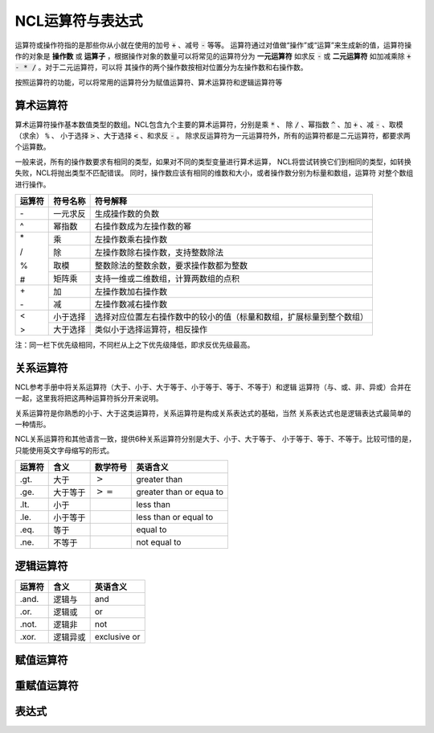NCL运算符与表达式
=====================
运算符或操作符指的是那些你从小就在使用的加号 :code:`+` 、减号 :code:`-` 等等。
运算符通过对值做“操作”或“运算”来生成新的值，运算符操作的对象是 **操作数** 或
**运算子** ，根据操作对象的数量可以将常见的运算符分为 **一元运算符** 如求反
:code:`-` 或 **二元运算符** 如加减乘除 :code:`+ - * /` 。对于二元运算符，可以将
其操作的两个操作数按相对位置分为左操作数和右操作数。

按照运算符的功能，可以将常用的运算符分为赋值运算符、算术运算符和逻辑运算符等

算术运算符
---------------
算术运算符操作基本数值类型的数组。NCL包含九个主要的算术运算符，分别是乘 :code:`*` 、
除 :code:`/` 、幂指数 :code:`^` 、加 :code:`+` 、减 :code:`-` 、取模（求余） :code:`%` 、
小于选择 :code:`>` 、大于选择 :code:`<` 、和求反 :code:`-` 。
除求反运算符为一元运算符外，所有的运算符都是二元运算符，都要求两个运算数。

一般来说，所有的操作数要求有相同的类型，如果对不同的类型变量进行算术运算，
NCL将尝试转换它们到相同的类型，如转换失败，NCL将抛出类型不匹配错误。
同时，操作数应该有相同的维数和大小，或者操作数分别为标量和数组，运算符
对整个数组进行操作。

+--------+------------+-----------------------------------------------------------------------------+
| 运算符 |  符号名称  |    符号解释                                                                 |
+========+============+=============================================================================+
|   \-   | 一元求反   | 生成操作数的负数                                                            |
+--------+------------+-----------------------------------------------------------------------------+
|   ^    | 幂指数     | 右操作数成为左操作数的幂                                                    |
+--------+------------+-----------------------------------------------------------------------------+
|   \*   | 乘         | 左操作数乘右操作数                                                          |
+        +------------+-----------------------------------------------------------------------------+
|   \/   | 除         | 左操作数除右操作数，支持整数除法                                            |
+        +------------+-----------------------------------------------------------------------------+
|   \%   | 取模       | 整数除法的整数余数，要求操作数都为整数                                      |
+        +------------+-----------------------------------------------------------------------------+
|   \#   | 矩阵乘     | 支持一维或二维数组，计算两数组的点积                                        |
+--------+------------+-----------------------------------------------------------------------------+
|   \+   | 加         | 左操作数加右操作数                                                          |
+        +------------+-----------------------------------------------------------------------------+
|   \-   | 减         | 左操作数减右操作数                                                          |
+--------+------------+-----------------------------------------------------------------------------+
|   <    | 小于选择   | 选择对应位置左右操作数中的较小的值（标量和数组，扩展标量到整个数组）        |
+        +------------+-----------------------------------------------------------------------------+
|   >    | 大于选择   |  类似小于选择运算符，相反操作                                               |
+--------+------------+-----------------------------------------------------------------------------+

注：同一栏下优先级相同，不同栏从上之下优先级降低，即求反优先级最高。



关系运算符
---------------
NCL参考手册中将关系运算符（大于、小于、大于等于、小于等于、等于、不等于）和逻辑
运算符（与、或、非、异或）合并在一起，这里我将把这两种运算符拆分开来说明。

关系运算符是你熟悉的小于、大于这类运算符，关系运算符是构成关系表达式的基础，当然
关系表达式也是逻辑表达式最简单的一种情形。

NCL关系运算符和其他语言一致，提供6种关系运算符分别是大于、小于、大于等于、
小于等于、等于、不等于。比较可惜的是，只能使用英文字母缩写的形式。

+--------+----------+---------------------+--------------------------+
| 运算符 | 含义     | 数学符号            | 英语含义                 |
+========+==========+=====================+==========================+
|  .gt.  | 大于     | :math:`>`           | greater than             |
+--------+----------+---------------------+--------------------------+
|  .ge.  | 大于等于 | :math:`>=`          | greater than or equa to  |
+--------+----------+---------------------+--------------------------+
|  .lt.  | 小于     |                     | less than                |
+--------+----------+---------------------+--------------------------+
|  .le.  | 小于等于 |                     | less than or equal to    |
+--------+----------+---------------------+--------------------------+
|  .eq.  | 等于     |                     | equal to                 |
+--------+----------+---------------------+--------------------------+
|  .ne.  | 不等于   |                     | not equal to             |
+--------+----------+---------------------+--------------------------+

逻辑运算符
-------------------

+--------+----------+--------------+
| 运算符 | 含义     | 英语含义     |
+========+==========+==============+
|  .and. | 逻辑与   | and          |
+--------+----------+--------------+
|  .or.  | 逻辑或   | or           |
+--------+----------+--------------+
|  .not. | 逻辑非   | not          |
+--------+----------+--------------+
|  .xor. | 逻辑异或 | exclusive or |
+--------+----------+--------------+

赋值运算符
----------------

重赋值运算符
----------------

表达式
---------------